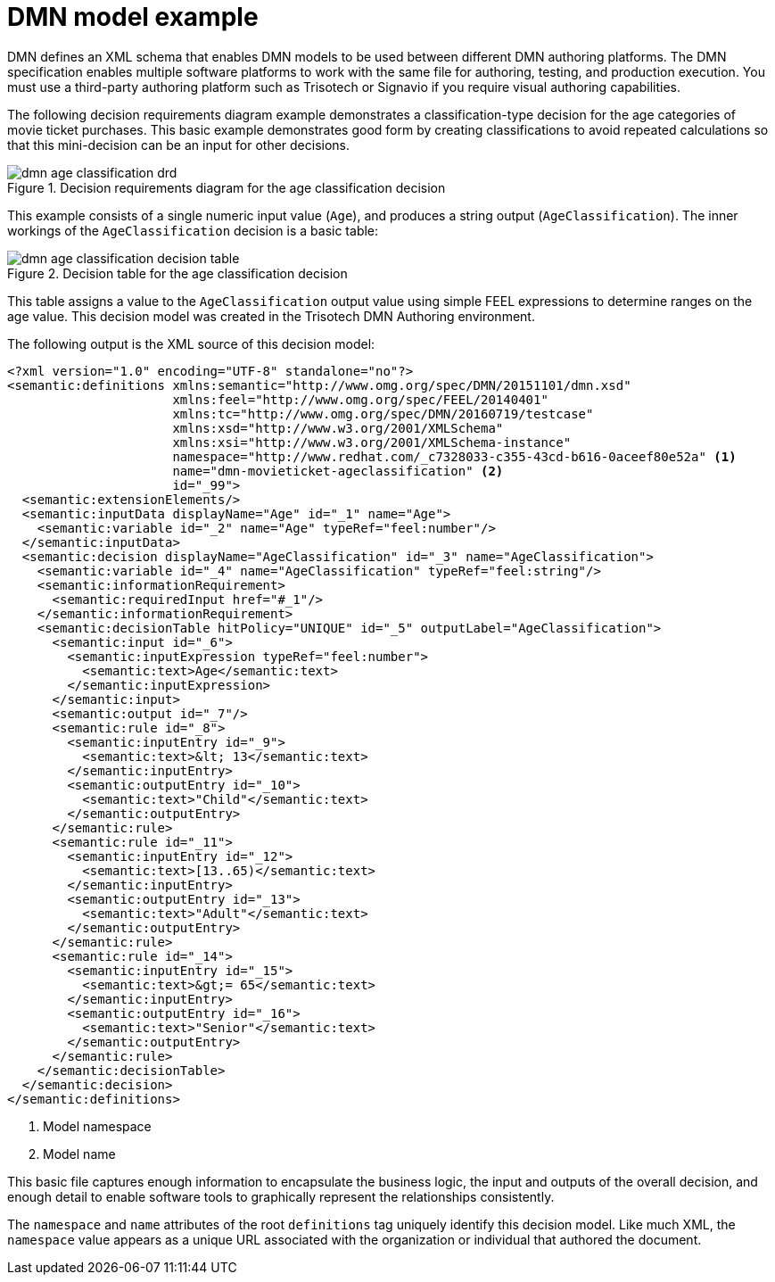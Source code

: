 [id='dmn-model-example-ref']
= DMN model example

DMN defines an XML schema that enables DMN models to be used between different DMN authoring platforms. The DMN specification enables multiple software platforms to work with the same file for authoring, testing, and production execution. You must use a third-party authoring platform such as Trisotech or Signavio if you require visual authoring capabilities.

The following decision requirements diagram example demonstrates a classification-type decision for the age categories of movie ticket purchases. This basic example demonstrates good form by creating classifications to avoid repeated calculations so that this mini-decision can be an input for other decisions.

.Decision requirements diagram for the age classification decision
image::dmn-age-classification-drd.png[]

This example consists of a single numeric input value (`Age`), and produces a string output (`AgeClassification`). The inner workings of the `AgeClassification` decision is a basic table:

.Decision table for the age classification decision
image::dmn-age-classification-decision-table.png[]

This table assigns a value to the `AgeClassification` output value using simple FEEL expressions to determine ranges on the age value. This decision model was created in the Trisotech DMN Authoring environment.

The following output is the XML source of this decision model:

[source,xml]
----
<?xml version="1.0" encoding="UTF-8" standalone="no"?>
<semantic:definitions xmlns:semantic="http://www.omg.org/spec/DMN/20151101/dmn.xsd"
                      xmlns:feel="http://www.omg.org/spec/FEEL/20140401"
                      xmlns:tc="http://www.omg.org/spec/DMN/20160719/testcase"
                      xmlns:xsd="http://www.w3.org/2001/XMLSchema"
                      xmlns:xsi="http://www.w3.org/2001/XMLSchema-instance"
                      namespace="http://www.redhat.com/_c7328033-c355-43cd-b616-0aceef80e52a" <1>
                      name="dmn-movieticket-ageclassification" <2>
                      id="_99">
  <semantic:extensionElements/>
  <semantic:inputData displayName="Age" id="_1" name="Age">
    <semantic:variable id="_2" name="Age" typeRef="feel:number"/>
  </semantic:inputData>
  <semantic:decision displayName="AgeClassification" id="_3" name="AgeClassification">
    <semantic:variable id="_4" name="AgeClassification" typeRef="feel:string"/>
    <semantic:informationRequirement>
      <semantic:requiredInput href="#_1"/>
    </semantic:informationRequirement>
    <semantic:decisionTable hitPolicy="UNIQUE" id="_5" outputLabel="AgeClassification">
      <semantic:input id="_6">
        <semantic:inputExpression typeRef="feel:number">
          <semantic:text>Age</semantic:text>
        </semantic:inputExpression>
      </semantic:input>
      <semantic:output id="_7"/>
      <semantic:rule id="_8">
        <semantic:inputEntry id="_9">
          <semantic:text>&lt; 13</semantic:text>
        </semantic:inputEntry>
        <semantic:outputEntry id="_10">
          <semantic:text>"Child"</semantic:text>
        </semantic:outputEntry>
      </semantic:rule>
      <semantic:rule id="_11">
        <semantic:inputEntry id="_12">
          <semantic:text>[13..65)</semantic:text>
        </semantic:inputEntry>
        <semantic:outputEntry id="_13">
          <semantic:text>"Adult"</semantic:text>
        </semantic:outputEntry>
      </semantic:rule>
      <semantic:rule id="_14">
        <semantic:inputEntry id="_15">
          <semantic:text>&gt;= 65</semantic:text>
        </semantic:inputEntry>
        <semantic:outputEntry id="_16">
          <semantic:text>"Senior"</semantic:text>
        </semantic:outputEntry>
      </semantic:rule>
    </semantic:decisionTable>
  </semantic:decision>
</semantic:definitions>
----
<1> Model namespace
<2> Model name

This basic file captures enough information to encapsulate the business logic, the input and outputs of the overall decision, and enough detail to enable software tools to graphically represent the relationships consistently.

The `namespace` and `name` attributes of the root `definitions` tag uniquely identify this decision model. Like much XML, the `namespace` value appears as a unique URL associated with the organization or individual that authored the document.
